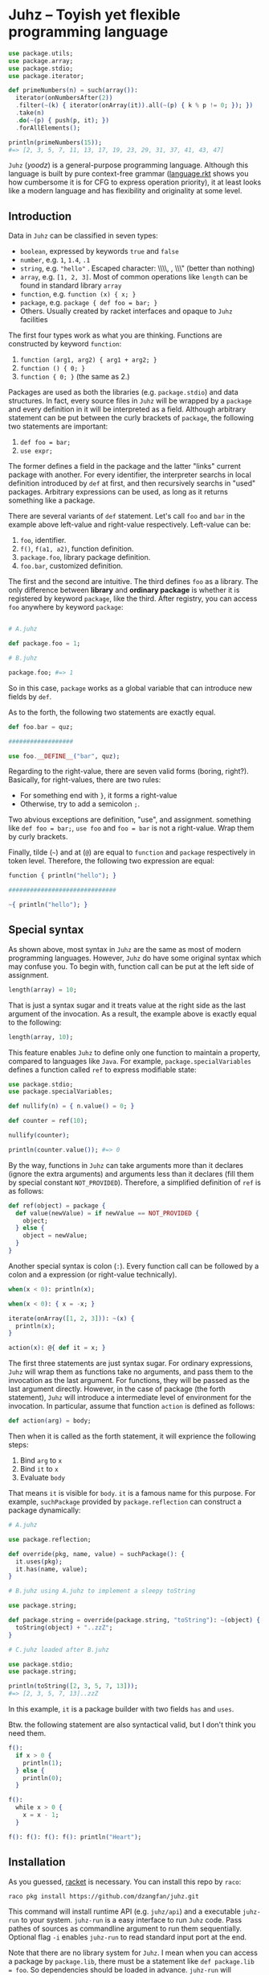 * Juhz -- Toyish yet flexible programming language

#+begin_src elixir
  use package.utils;
  use package.array;
  use package.stdio;
  use package.iterator;

  def primeNumbers(n) = such(array()):
    iterator(onNumbersAfter(2))
    .filter(~(k) { iterator(onArray(it)).all(~(p) { k % p != 0; }); })
    .take(n)
    .do(~(p) { push(p, it); })
    .forAllElements();

  println(primeNumbers(15));
  #=> [2, 3, 5, 7, 11, 13, 17, 19, 23, 29, 31, 37, 41, 43, 47]
#+end_src

~Juhz~ (/yoodz/) is a general-purpose programming language. Although this language is built by pure context-free grammar ([[https://github.com/dzangfan/juhz/blob/79af5d2ba7a417e5000e144fd8944519f537d6e4/language.rkt#L57][language.rkt]] shows you how cumbersome it is for CFG to express operation priority), it at least looks like a modern language and has flexibility and originality at some level.

** Introduction

Data in ~Juhz~ can be classified in seven types:

- ~boolean~, expressed by keywords ~true~ and ~false~
- ~number~, e.g. ~1~, ~1.4~, ~.1~
- ~string~, e.g. ~"hello"~ . Escaped character: \\\\, \n, \\\" (better than nothing)
- ~array~, e.g. ~[1, 2, 3]~. Most of common operations like ~length~ can be found in standard library ~array~
- ~function~, e.g. ~function (x) { x; }~
- ~package~, e.g. ~package { def foo = bar; }~
- Others. Usually created by racket interfaces and opaque to ~Juhz~ facilities

The first four types work as what you are thinking. Functions are constructed by keyword ~function~:

1. ~function (arg1, arg2) { arg1 + arg2; }~
2. ~function () { 0; }~
3. ~function { 0; }~ (the same as 2.)

Packages are used as both the libraries (e.g. ~package.stdio~) and data structures. In fact, every source files in ~Juhz~ will be wrapped by a ~package~ and every definition in it will be interpreted as a field. Although arbitrary statement can be put between the curly brackets of ~package~, the following two statements are important:

1. ~def foo = bar;~
2. ~use expr;~

The former defines a field in the package and the latter "links" current package with another. For every identifier, the interpreter searchs in local definition introduced by ~def~ at first, and then recursively searchs in "used" packages. Arbitrary expressions can be used, as long as it returns something like a package.

There are several variants of ~def~ statement. Let's call ~foo~ and ~bar~ in the example above left-value and right-value respectively. Left-value can be:

1. ~foo~, identifier.
2. ~f()~, ~f(a1, a2)~, function definition.
3. ~package.foo~, library package definition.
4. ~foo.bar~, customized definition.

The first and the second are intuitive. The third defines ~foo~ as a library. The only difference between *library* and *ordinary package* is whether it is registered by keyword ~package~, like the third. After registry, you can access ~foo~ anywhere by keyword ~package~:

#+begin_src elixir

  # A.juhz

  def package.foo = 1;

  # B.juhz

  package.foo; #=> 1
#+end_src

So in this case, ~package~ works as a global variable that can introduce new fields by ~def~.

As to the forth, the following two statements are exactly equal.

#+begin_src elixir
  def foo.bar = quz;

  ##################

  use foo.__DEFINE__("bar", quz);
#+end_src

Regarding to the right-value, there are seven valid forms (boring, right?). Basically, for right-values, there are two rules:

- For something end with ~}~, it forms a right-value
- Otherwise, try to add a semicolon ~;~.

Two abvious exceptions are definition, "use", and assignment. something like ~def foo = bar;~, ~use foo~ and ~foo = bar~ is not a right-value. Wrap them by curly brackets.

Finally, tilde (=~=) and at (~@~) are equal to ~function~ and ~package~ respectively in token level. Therefore, the following two expression are equal:

#+begin_src elixir
  function { println("hello"); }

  ##############################

  ~{ println("hello"); }
#+end_src

** Special syntax

As shown above, most syntax in ~Juhz~ are the same as most of modern programming languages. However, ~Juhz~ do have some original syntax which may confuse you. To begin with, function call can be put at the left side of assignment.

#+begin_src elixir
  length(array) = 10;
#+end_src

That is just a syntax sugar and it treats value at the right side as the last argument of the invocation. As a result, the example above is exactly equal to the following:

#+begin_src elixir
  length(array, 10);
#+end_src

This feature enables ~Juhz~ to define only one function to maintain a property, compared to languages like ~Java~. For example, ~package.specialVariables~ defines a function called ~ref~ to express modifiable state:

#+begin_src elixir
  use package.stdio;
  use package.specialVariables;

  def nullify(n) = { n.value() = 0; }

  def counter = ref(10);

  nullify(counter);

  println(counter.value()); #=> 0
#+end_src

By the way, functions in ~Juhz~ can take arguments more than it declares (ignore the extra arguments) and arguments less than it declares (fill them by special constant ~NOT_PROVIDED~). Therefore, a simplified definition of ~ref~ is as follows:

#+begin_src elixir
  def ref(object) = package {
    def value(newValue) = if newValue == NOT_PROVIDED {
      object;
    } else {
      object = newValue;
    }
  }
#+end_src

Another special syntax is colon (~:~). Every function call can be followed by a colon and a expression (or right-value technically).

#+begin_src elixir
  when(x < 0): println(x);

  when(x < 0): { x = -x; }

  iterate(onArray([1, 2, 3])): ~(x) {
    println(x);
  }

  action(x): @{ def it = x; }
#+end_src

The first three statements are just syntax sugar. For ordinary expressions, ~Juhz~ will wrap them as functions take no arguments, and pass them to the invocation as the last argument. For functions, they will be passed as the last argument directly. However, in the case of package (the forth statement), ~Juhz~ will introduce a intermediate level of environment for the invocation. In particular, assume that function ~action~ is defined as follows:

#+begin_src elixir
  def action(arg) = body;
#+end_src

Then when it is called as the forth statement, it will exprience the following steps:

1. Bind ~arg~ to ~x~
2. Bind ~it~ to ~x~
3. Evaluate ~body~

That means ~it~ is visible for ~body~. ~it~ is a famous name for this purpose. For example, ~suchPackage~ provided by ~package.reflection~ can construct a package dynamically:

#+begin_src elixir
  # A.juhz

  use package.reflection;

  def override(pkg, name, value) = suchPackage(): {
    it.uses(pkg);
    it.has(name, value);
  }

  # B.juhz using A.juhz to implement a sleepy toString

  use package.string;

  def package.string = override(package.string, "toString"): ~(object) {
    toString(object) + "..zzZ";
  }

  # C.juhz loaded after B.juhz

  use package.stdio;
  use package.string;

  println(toString([2, 3, 5, 7, 13]));
  #=> [2, 3, 5, 7, 13]..zzZ
#+end_src

In this example, ~it~ is a package builder with two fields ~has~ and ~uses~.

Btw. the following statement are also syntactical valid, but I don't think you need them.

#+begin_src elixir
  f():
    if x > 0 {
      println(1);
    } else {
      println(0);
    }

  f():
    while x > 0 {
      x = x - 1;
    }

  f(): f(): f(): f(): println("Heart");
#+end_src

** Installation

As you guessed, [[https://racket-lang.org/][racket]] is necessary. You can install this repo by ~raco~:

#+begin_src bash
raco pkg install https://github.com/dzangfan/juhz.git
#+end_src

This command will install runtime API (e.g. ~juhz/api~) and a executable ~juhz-run~ to your system. ~juhz-run~ is a easy interface to run ~Juhz~ code. Pass pathes of sources as commandline argument to run them sequentially. Optional flag ~-i~ enables ~juhz-run~ to read standard input port at the end.

Note that there are no library system for ~Juhz~. I mean when you can access a package by ~package.lib~, there must be a statement like ~def package.lib = foo~. So dependencies should be loaded in advance. ~juhz-run~ will automatically load [[https://github.com/dzangfan/juhz/blob/main/collections/.all.juhz][.all.juhz]], which registers for standard libraries.

Finally, [[https://github.com/dzangfan/juhz/blob/main/juhz-mode.el][juhz-mode.el]] provides basic syntax highlighting and indentation for ~.juhz~ files in Emacs. Add it to ~load-path~ and load it when needed. For example:

#+begin_src emacs-lisp
(use-package juhz-mode
  :mode "\\.juhz$"
  :load-path "/path/to/juhz")
#+end_src

* Language reference (or something like that)

** Operators

Every unary and binary operator corresponds to a hook function, meaning that such operations will be interpreted as a method invocation. Logical operation ~&&~ (and) and ~||~ (or) are exceptions since their operands must be evaluated lazily. In summary, except ~&&~ and ~||~, every operator is implemented by method defined in package, and those two exceptions cannot be customized. The following table lists all operators, as well as their priorities and hooks.

| priority | name         | operator       | example          | hook                 |
|----------+--------------+----------------+------------------+----------------------|
|        1 | logical or   | ~\vert\vert{}~ | ~a || b~ | none                 |
|        2 | logical and  | ~&&~           | ~a && b~         | none                 |
|        3 | equality     | ~==~           | ~a == b~         | ~a.__SAME__(a, b)~   |
|        3 | difference   | ~!=~           | ~a != b~         | ~a.__DIFF__(a, b)~   |
|        4 | less than    | ~<~            | ~a < b~          | ~a.__LT__(a, b)~     |
|        4 | greater than | ~>~            | ~a > b~          | ~a.__GT__(a, b)~     |
|        4 | less equal   | ~<=~           | ~a <= b~         | ~a.__LE__(a, b)~     |
|        4 | greater than | ~>=~           | ~a >= b~         | ~a.__GE__(a, b)~     |
|        5 | add          | ~+~            | ~a + b~          | ~a.__PLUS__(a, b)~   |
|        5 | subtract     | ~-~            | ~a - b~          | ~a.__MINUS__(a, b)~  |
|        6 | multiply     | ~*~            | ~a * b~          | ~a.__TIMES__(a, b)~  |
|        6 | divide       | ~/~            | ~a / b~          | ~a.__DIVIDE__(a, b)~ |
|        6 | remainder    | ~%~            | ~a % b~          | ~a.__REM__(a, b)~    |
|        7 | logical not  | ~!~            | ~!a~             | ~a.__BANG__(a)~      |
|        7 | positive     | ~+~            | ~+a~             | ~a.__PLUS__(a)~      |
|        7 | negative     | ~-~            | ~-a~             | ~a.__MINUS__(a)~     |

Besides, three types of operation related to subscript and definition are also implemented by hooks. The corresponding relationships are as follows.

| example                | hook                                  | common meaning                 |
|------------------------+---------------------------------------+--------------------------------|
| ~foo[i]~               | ~foo.__INDEX__(foo, i)~               | Find the i-th element of foo   |
| ~foo[i] = j~           | ~foo.__INDEX__(foo, i, j)~            | Modify the i-th element of foo |
| ~def class.foo = bar;~ | ~class.__DEFINE__(class, "foo", bar)~ | Define something called "foo"  |

